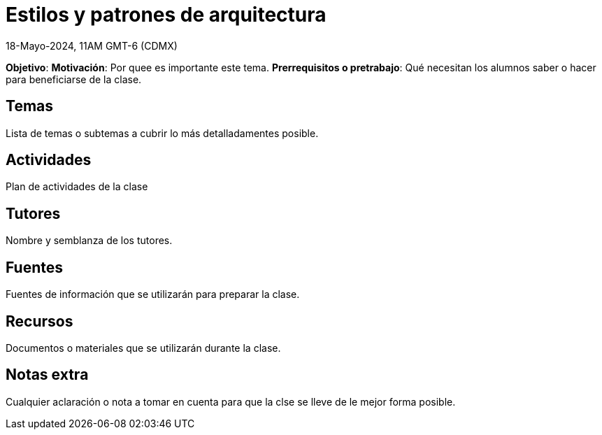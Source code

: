 = Estilos y patrones de arquitectura
18-Mayo-2024, 11AM GMT-6 (CDMX)

*Objetivo*: 
*Motivación*: Por quee es importante este tema.
*Prerrequisitos o pretrabajo*: Qué necesitan los alumnos saber o hacer
para beneficiarse de la clase.

== Temas

Lista de temas o subtemas a cubrir lo más detalladamentes posible.


== Actividades

Plan de actividades de la clase

== Tutores

Nombre y semblanza de los tutores.

== Fuentes

Fuentes de información que se utilizarán para preparar la clase.

== Recursos

Documentos o materiales que se utilizarán durante la clase.

== Notas extra

Cualquier aclaración o nota a tomar en cuenta para que la clse se lleve
de le mejor forma posible.
